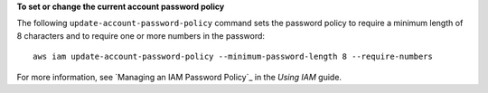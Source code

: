 **To set or change the current account password policy**

The following ``update-account-password-policy`` command sets the password policy to require a minimum length of 8
characters and to require one or more numbers in the password::

    aws iam update-account-password-policy --minimum-password-length 8 --require-numbers

For more information, see `Managing an IAM Password Policy`_ in the *Using IAM* guide.
